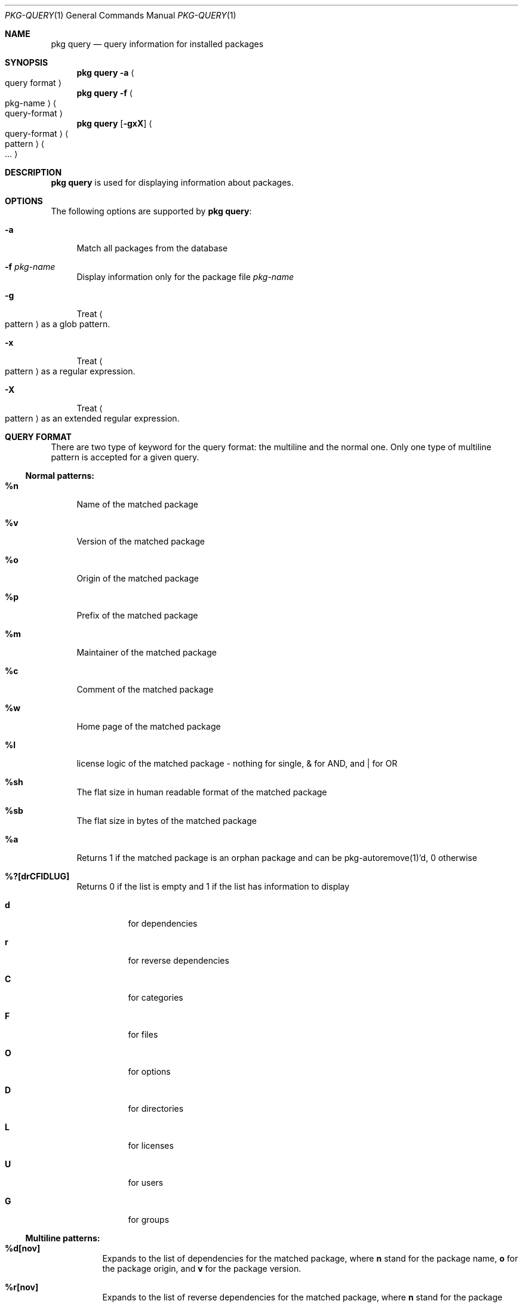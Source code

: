 .\"
.\" FreeBSD pkg - a next generation package for the installation and maintenance
.\" of non-core utilities.
.\"
.\" Redistribution and use in source and binary forms, with or without
.\" modification, are permitted provided that the following conditions
.\" are met:
.\" 1. Redistributions of source code must retain the above copyright
.\"    notice, this list of conditions and the following disclaimer.
.\" 2. Redistributions in binary form must reproduce the above copyright
.\"    notice, this list of conditions and the following disclaimer in the
.\"    documentation and/or other materials provided with the distribution.
.\"
.\"
.\"     @(#)pkg.1
.\" $FreeBSD$
.\"
.Dd Sep 15, 2011
.Dt PKG-QUERY 1
.Os
.Sh NAME
.Nm "pkg query"
.Nd query information for installed packages
.Sh SYNOPSIS
.Nm
.Fl a Ao query format Ac
.Nm
.Fl f Ao pkg-name Ac Ao query-format Ac
.Nm
.Op Fl gxX 
.Ao query-format Ac Ao pattern Ac Ao ... Ac
.Sh DESCRIPTION
.Nm
is used for displaying information about packages.
.Sh OPTIONS
The following options are supported by
.Nm :
.Bl -tag -width F1
.It Fl a
Match all packages from the database
.It Fl f Ar pkg-name
Display information only for the package file
.Ar pkg-name
.It Fl g
Treat
.Ao pattern Ac
as a glob pattern.
.It Fl x
Treat
.Ao pattern Ac
as a regular expression.
.It Fl X
Treat
.Ao pattern Ac
as an extended regular expression.
.El
.Sh QUERY FORMAT
There are two type of keyword for the query format: the multiline and the normal
one. Only one type of multiline pattern is accepted for a given query.
.Ss Normal patterns:
.Bl -tag -width F1
.It \fB%n\fB
Name of the matched package
.It \fB%v\fB
Version of the matched package
.It \fB%o\fB
Origin of the matched package
.It \fB%p\fB
Prefix of the matched package
.It \fB%m\fB
Maintainer of the matched package
.It \fB%c\fB
Comment of the matched package
.It \fB%w\fB
Home page of the matched package
.It \fB%l\fB
license logic of the matched package - nothing for single, & for AND, and | for OR
.It \fB%sh\fB
The flat size in human readable format of the matched package
.It \fB%sb\fB
The flat size in bytes of the matched package
.It \fB%a\fB
Returns 1 if the matched package is an orphan package and can be pkg-autoremove(1)'d, 0 otherwise
.It \fB%?[drCFIDLUG]\fB
Returns 0 if the list is empty and 1 if the list has information to display
.Bl -tag -width indent
.It \fBd\fB
for dependencies
.It \fBr\fB
for reverse dependencies
.It \fBC\fB
for categories
.It \fBF\fB
for files
.It \fBO\fB
for options
.It \fBD\fB
for directories
.It \fBL\fB
for licenses
.It \fBU\fB
for users
.It \fBG\fB
for groups
.El
.Ss Multiline patterns:
.Bl -tag -width F1
.It \fB%d[nov]\fB
Expands to the list of dependencies for the matched package, where \fBn\fP stand for the package name,
\fBo\fP for the package origin, and \fBv\fP for the package version.
.It \fB%r[nov]\fB
Expands to the list of reverse dependencies for the matched package, where \fBn\fP stand for the
package name, \fBo\fP for the package origin, and \fBv\fP for the package version.
.It \fB%C\fB
Expands to the list of categories the matched package belongs to.
.It \fB%F[ps]\fB
Expands to the list of files of the matched package, where \fBp\fP stand for path, and \fBs\fP for sum.
.It \fB%O[kv]\fB
Expands to the list of options of the matched package, where \fBk\fP stand for option key,
and \fBv\fP for option value.
.It \fB%L\fB
Expands to the list of license(s) for the matched package.
.It \fB%U\fB
Expands to the list of users needed by the matched package.
.It \fB%G\fB
Expands to the list of groups needed by the matched package.
.It \fB%S\fB
Expands to the list of scripts for the matching packages - install, deinstall, etc.
.El
.Sh WARNING
.Sh ENVIRONMENT
The following environment variables affect the execution of
.Nm :
.Bl -tag -width ".Ev TMPDIR"
.El
.Sh FILES
.Sh SEE ALSO
.Xr pkg 1 ,
.Xr pkg-add 1 ,
.Xr pkg-autoremove 1 ,
.Xr pkg-search 1 ,
.Xr pkg-backup 1 ,
.Xr pkg-install 1 ,
.Xr pkg-delete 1 ,
.Xr pkg-create 1 ,
.Xr pkg-register 1 ,
.Xr pkg-repo 1 ,
.Xr pkg-update 1 ,
.Xr pkg-upgrade 1 ,
.Xr pkg-version 1 ,
.Xr pkg-which 1 ,
.Xr pkg.conf 5
.Sh AUTHORS AND CONTRIBUTORS
.Sh BUGS
